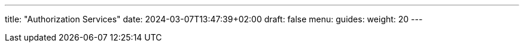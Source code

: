 ---
title: "Authorization Services"
date: 2024-03-07T13:47:39+02:00
draft: false
menu:
  guides:
    weight: 20
---